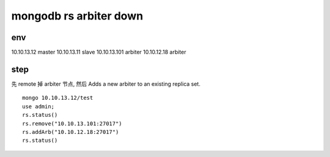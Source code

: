 =========================
mongodb rs arbiter down
=========================

env
=========================

10.10.13.12 master
10.10.13.11 slave
10.10.13.101 arbiter
10.10.12.18 arbiter


step
=========================


先 remote 掉 arbiter 节点, 然后
Adds a new arbiter to an existing replica set.

::

    mongo 10.10.13.12/test
    use admin;
    rs.status()
    rs.remove("10.10.13.101:27017")
    rs.addArb("10.10.12.18:27017")
    rs.status()



    